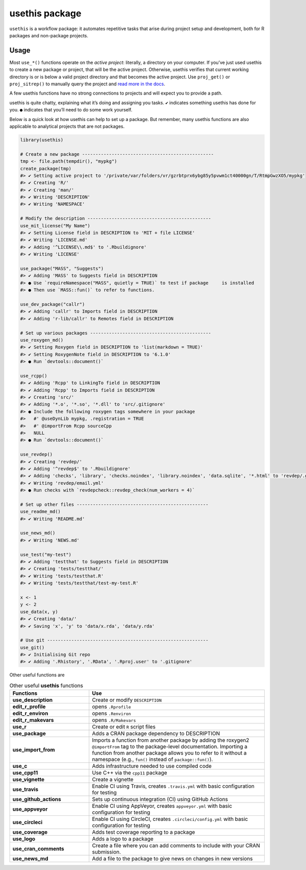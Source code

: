 ===============
usethis package
===============

``usethis`` is a workflow package: it automates repetitive tasks that arise during project setup and development, both for R packages and non-package projects.

-----
Usage
-----

Most ``use_*()`` functions operate on the *active project*: literally, a
directory on your computer. If you’ve just used usethis to create a new
package or project, that will be the active project. Otherwise, usethis
verifies that current working directory is or is below a valid project
directory and that becomes the active project. Use ``proj_get()`` or
``proj_sitrep()`` to manually query the project and `read more in the
docs <http://usethis.r-lib.org/reference/proj_get.html>`_.

A few usethis functions have no strong connections to projects and will
expect you to provide a path.

usethis is quite chatty, explaining what it’s doing and assigning you
tasks. ``✔`` indicates something usethis has done for you. ``●`` indicates
that you’ll need to do some work yourself.

Below is a quick look at how usethis can help to set up a package. But
remember, many usethis functions are also applicable to analytical
projects that are not packages.

.. code-block:: r

    library(usethis)

    # Create a new package -------------------------------------------------
    tmp <- file.path(tempdir(), "mypkg")
    create_package(tmp)
    #> ✔ Setting active project to '/private/var/folders/vr/gzrbtprx6ybg85y5pvwm1ct40000gn/T/RtmpGwzXO5/mypkg'
    #> ✔ Creating 'R/'
    #> ✔ Creating 'man/'
    #> ✔ Writing 'DESCRIPTION'
    #> ✔ Writing 'NAMESPACE'

    # Modify the description ----------------------------------------------
    use_mit_license("My Name")
    #> ✔ Setting License field in DESCRIPTION to 'MIT + file LICENSE'
    #> ✔ Writing 'LICENSE.md'
    #> ✔ Adding '^LICENSE\\.md$' to '.Rbuildignore'
    #> ✔ Writing 'LICENSE'

    use_package("MASS", "Suggests")
    #> ✔ Adding 'MASS' to Suggests field in DESCRIPTION
    #> ● Use `requireNamespace("MASS", quietly = TRUE)` to test if package     is installed
    #> ● Then use `MASS::fun()` to refer to functions.

    use_dev_package("callr")
    #> ✔ Adding 'callr' to Imports field in DESCRIPTION
    #> ✔ Adding 'r-lib/callr' to Remotes field in DESCRIPTION

    # Set up various packages ---------------------------------------------
    use_roxygen_md()
    #> ✔ Setting Roxygen field in DESCRIPTION to 'list(markdown = TRUE)'
    #> ✔ Setting RoxygenNote field in DESCRIPTION to '6.1.0'
    #> ● Run `devtools::document()`

    use_rcpp()
    #> ✔ Adding 'Rcpp' to LinkingTo field in DESCRIPTION
    #> ✔ Adding 'Rcpp' to Imports field in DESCRIPTION
    #> ✔ Creating 'src/'
    #> ✔ Adding '*.o', '*.so', '*.dll' to 'src/.gitignore'
    #> ● Include the following roxygen tags somewhere in your package
    #>   #' @useDynLib mypkg, .registration = TRUE
    #>   #' @importFrom Rcpp sourceCpp
    #>   NULL
    #> ● Run `devtools::document()`

    use_revdep()
    #> ✔ Creating 'revdep/'
    #> ✔ Adding '^revdep$' to '.Rbuildignore'
    #> ✔ Adding 'checks', 'library', 'checks.noindex', 'library.noindex', 'data.sqlite', '*.html' to 'revdep/.gitignore'
    #> ✔ Writing 'revdep/email.yml'
    #> ● Run checks with `revdepcheck::revdep_check(num_workers = 4)`

    # Set up other files -------------------------------------------------
    use_readme_md()
    #> ✔ Writing 'README.md'

    use_news_md()
    #> ✔ Writing 'NEWS.md'

    use_test("my-test")
    #> ✔ Adding 'testthat' to Suggests field in DESCRIPTION
    #> ✔ Creating 'tests/testthat/'
    #> ✔ Writing 'tests/testthat.R'
    #> ✔ Writing 'tests/testthat/test-my-test.R'

    x <- 1
    y <- 2
    use_data(x, y)
    #> ✔ Creating 'data/'
    #> ✔ Saving 'x', 'y' to 'data/x.rda', 'data/y.rda'

    # Use git ------------------------------------------------------------
    use_git()
    #> ✔ Initialising Git repo
    #> ✔ Adding '.Rhistory', '.RData', '.Rproj.user' to '.gitignore'






Other useful functions are 


.. list-table:: Other useful **usethis** functions
   :widths: 25 55
   :header-rows: 1

   * - Functions
     - Use

   * - **use_description**
     - Create or modify ``DESCRIPTION``     
   * - **edit_r_profile**
     - opens ``.Rprofile``
   * - **edit_r_environ**
     - opens ``.Renviron``
   * - **edit_r_makevars**
     - opens ``.R/Makevars``
   * - **use_r**
     - Create or edit ``R`` script files
   * - **use_package**
     - Adds a CRAN package dependency to DESCRIPTION
   * - **use_import_from**
     - Imports a function from another package by adding the roxygen2 ``@importFrom`` tag to the package-level documentation. Importing a function from another package allows you to refer to it without a namespace (e.g., ``fun()`` instead of ``package::fun()``).
   * - **use_c**
     - Adds infrastructure needed to use compiled code
   * - **use_cpp11**
     - Use C++ via the ``cpp11`` package
   * - **use_vignette**
     - Create a vignette
   * - **use_travis**
     - Enable CI using Travis, creates ``.travis.yml`` with basic configuration for testing
   * - **use_github_actions**
     - Sets up continuous integration (CI) using GitHub Actions
   * - **use_appveyor**
     - Enable CI using AppVeyor, creates ``appveyor.yml`` with basic configuration for testing 
   * - **use_circleci**  
     - Enable CI using CircleCI, creates ``.circleci/config.yml`` with basic configuration for testing 
   * - **use_coverage**
     - Adds test coverage reporting to a package
   * - **use_logo**
     - Adds a logo to a package     
   * - **use_cran_comments**
     - Create a file where you can add comments to include with your CRAN submission.
   * - **use_news_md**
     - Add a file to the package to give news on changes in new versions 


